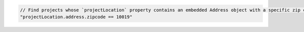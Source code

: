 .. code-block:: typescript

   // Find projects whose `projectLocation` property contains an embedded Address object with a specific zip code.
   "projectLocation.address.zipcode == 10019"
